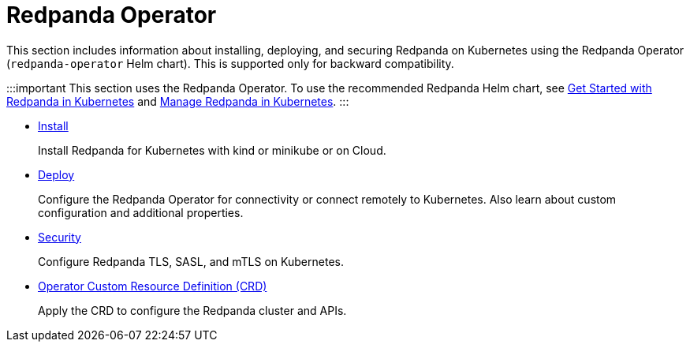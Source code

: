 = Redpanda Operator
:description: Redpanda Operator reference topics

This section includes information about installing, deploying, and securing Redpanda on Kubernetes using the Redpanda Operator (`redpanda-operator` Helm chart). This is supported only for backward compatibility.

:::important
This section uses the Redpanda Operator. To use the recommended Redpanda Helm chart, see xref:deploy:deployment-option:self-hosted:kubernetes:get-started-dev.adoc[Get Started with Redpanda in Kubernetes] and xref:manage:kubernetes.adoc[Manage Redpanda in Kubernetes].
:::

* xref:redpanda-operator:operator-install.adoc[Install]
+
Install Redpanda for Kubernetes with kind or minikube or on Cloud.

* xref:redpanda-operator:operator-deploy.adoc[Deploy]
+
Configure the Redpanda Operator for connectivity or connect remotely to Kubernetes. Also learn about custom configuration and additional properties.

* xref:redpanda-operator:operator-security.adoc[Security]
+
Configure Redpanda TLS, SASL, and mTLS on Kubernetes.

* xref:redpanda-operator:crd.adoc[Operator Custom Resource Definition (CRD)]
+
Apply the CRD to configure the Redpanda cluster and APIs.
